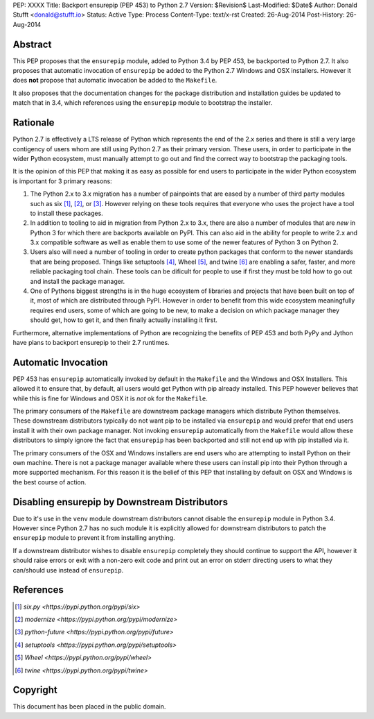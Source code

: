 PEP: XXXX
Title: Backport ensurepip (PEP 453) to Python 2.7
Version: $Revision$
Last-Modified: $Date$
Author: Donald Stufft <donald@stufft.io>
Status: Active
Type: Process
Content-Type: text/x-rst
Created: 26-Aug-2014
Post-History: 26-Aug-2014


Abstract
========

This PEP proposes that the ``ensurepip`` module, added to Python 3.4 by PEP
453, be backported to Python 2.7. It also proposes that automatic invocation
of ``ensurepip`` be added to the Python 2.7 Windows and OSX installers. However
it does **not** propose that automatic invocation be added to the ``Makefile``.

It also proposes that the documentation changes for the package distribution
and installation guides be updated to match that in 3.4, which references using
the ``ensurepip`` module to bootstrap the installer.


Rationale
=========

Python 2.7 is effectively a LTS release of Python which represents the end of
the 2.x series and there is still a very large contigency of users whom are
still using Python 2.7 as their primary version. These users, in order to
participate in the wider Python ecosystem, must manually attempt to go out and
find the correct way to bootstrap the packaging tools.

It is the opinion of this PEP that making it as easy as possible for end users
to participate in the wider Python ecosystem is important for 3 primary
reasons:

1. The Python 2.x to 3.x migration has a number of painpoints that are eased by
   a number of third party modules such as six [#six]_, [#modernize]_, or
   [#future]_. However relying on these tools requires that everyone who uses
   the project have a tool to install these packages.
2. In addition to tooling to aid in migration from Python 2.x to 3.x, there are
   also a number of modules that are *new* in Python 3 for which there are
   backports available on PyPI. This can also aid in the ability for people
   to write 2.x and 3.x compatible software as well as enable them to use some
   of the newer features of Python 3 on Python 2.
3. Users also will need a number of tooling in order to create python packages
   that conform to the newer standards that are being proposed. Things like
   setuptools [#setuptools]_, Wheel [#wheel]_, and twine [#twine]_ are enabling
   a safer, faster, and more reliable packaging tool chain. These tools can be
   dificult for people to use if first they must be told how to go out and
   install the package manager.
4. One of Pythons biggest strengths is in the huge ecosystem of libraries and
   projects that have been built on top of it, most of which are distributed
   through PyPI. However in order to benefit from this wide ecosystem
   meaningfully requires end users, some of which are going to be new, to make
   a decision on which package manager they should get, how to get it, and then
   finally actually installing it first.

Furthermore, alternative implementations of Python are recognizing the benefits
of PEP 453 and both PyPy and Jython have plans to backport ensurepip to their
2.7 runtimes.


Automatic Invocation
====================

PEP 453 has ``ensurepip`` automatically invoked by default in the ``Makefile``
and the Windows and OSX Installers. This allowed it to ensure that, by default,
all users would get Python with pip already installed. This PEP however
believes that while this is fine for Windows and OSX it is *not* ok for the
``Makefile``.

The primary consumers of the ``Makefile`` are downstream package managers which
distribute Python themselves. These downstream distributors typically do not
want pip to be installed via ``ensurepip`` and would prefer that end users
install it with their own package manager. Not invoking ``ensurepip``
automatically from the ``Makefile`` would allow these distributors to simply
ignore the fact that ``ensurepip`` has been backported and still not end up
with pip installed via it.

The primary consumers of the OSX and Windows installers are end users who are
attempting to install Python on their own machine. There is not a package
manager available where these users can install pip into their Python through
a more supported mechanism. For this reason it is the belief of this PEP that
installing by default on OSX and Windows is the best course of action.


Disabling ensurepip by Downstream Distributors
==============================================

Due to it's use in the ``venv`` module downstream distributors cannot disable
the ``ensurepip`` module in Python 3.4. However since Python 2.7 has no such
module it is explicitly allowed for downstream distributors to patch the
``ensurepip`` module to prevent it from installing anything.

If a downstream distributor wishes to disable ``ensurepip`` completely they
should continue to support the API, however it should raise errors or exit with
a non-zero exit code and print out an error on stderr directing users to what
they can/should use instead of ``ensurepip``.


References
==========

.. [#six] `six.py <https://pypi.python.org/pypi/six>`
.. [#modernize] `modernize <https://pypi.python.org/pypi/modernize>`
.. [#future] `python-future <https://pypi.python.org/pypi/future>`
.. [#setuptools] `setuptools <https://pypi.python.org/pypi/setuptools>`
.. [#wheel] `Wheel <https://pypi.python.org/pypi/wheel>`
.. [#twine] `twine <https://pypi.python.org/pypi/twine>`


Copyright
=========

This document has been placed in the public domain.



..
   Local Variables:
   mode: indented-text
   indent-tabs-mode: nil
   sentence-end-double-space: t
   fill-column: 70
   coding: utf-8
   End:
